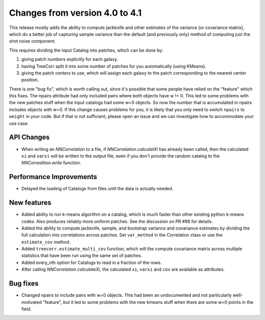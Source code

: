 Changes from version 4.0 to 4.1
===============================

This release mostly adds the ability to compute jackknife and other estimates of
the variance (or covariance matrix), which do a better job of capturing sample
variance than the default (and previously only) method of computing just the
shot noise component.

This requires dividing the input Catalog into patches, which can be done by:

1. giving patch numbers explicitly for each galaxy.
2. having TreeCorr split it into some number of patches for you automatically (using KMeans).
3. giving the patch centers to use, which will assign each galaxy to the patch corresponding
   to the nearest center position.

There is one "bug fix", which is worth calling out, since it's possible that some
people have relied on the "feature" which this fixes.  The npairs attribute had
only included pairs where both objects have w != 0.  This led to some problems
with the new patches stuff when the input catalogs had some w=0 objects.  So
now the number that is accumulated in npairs includes objects with w=0. If this
change causes problems for you, it is likely that you only need to switch
``npairs`` to ``weight`` in your code.  But if that is not sufficient, please
open an issue and we can investigate how to accommodate your use case.


API Changes
-----------

- When writing an `NNCorrelation` to a file, if `NNCorrelation.calculatXi` has
  already been called, then the calculated ``xi`` and ``varxi`` will be written
  to the output file, even if you don't provide the random catalog to the
  `NNCorrealtion.write` function.

Performance Improvements
------------------------

- Delayed the loading of Catalogs from files until the data is actually needed.


New features
------------

- Added ability to run k-means algorithm on a catalog, which is much faster than other
  existing python k-means codes.  Also produces reliably more uniform patches.  See the
  discussion on PR #88 for details.
- Added the ability to compute jackknife, sample, and bootstrap variance and covariance
  estimates by dividing the full calculation into correlations across patches.
  Set ``var_method`` in the Correlation class or use the ``estimate_cov`` method.
- Added ``treecorr.estimate_multi_cov`` function, which will the compute covariance
  matrix across multiple statistics that have been run using the same set of patches.
- Added every_nth option for Catalogs to read in a fraction of the rows.
- After calling `NNCorrelation.calculateXi`, the calculated ``xi``, ``varxi`` and
  ``cov`` are available as attributes.


Bug fixes
---------

- Changed npairs to include pairs with w=0 objects.  This had been an undocumented
  and not particularly well-motivated "feature", but it led to some problems with the
  new kmeans stuff when there are some w=0 points in the field.
